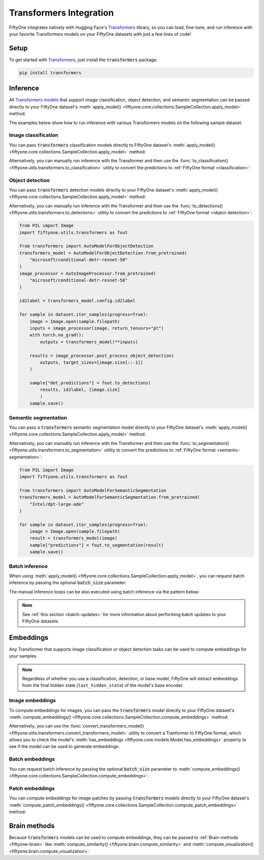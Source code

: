 .. _transformers-integration:

Transformers Integration
========================

.. default-role:: code

FiftyOne integrates natively with Hugging Face's
`Transformers <https://huggingface.co/docs/transformers>`_ library, so
you can load, fine-tune, and run inference with your favorite Transformers
models on your FiftyOne datasets with just a few lines of code!

.. _transformers-setup:

Setup
_____

To get started with
`Transformers <https://huggingface.co/docs/transformers>`_, just install the
`transformers` package:

.. code-block:: shell

    pip install transformers

.. _transformers-inference:

Inference
_________

All
`Transformers models <https://huggingface.co/docs/transformers/index#supported-models-and-frameworks>`_
that support image classification, object detection, and semantic segmentation
can be passed directly to your FiftyOne dataset's
:meth:`apply_model() <fiftyone.core.collections.SampleCollection.apply_model>`
method.

The examples below show how to run inference with various Transformers models
on the following sample dataset:

.. code-block:: python
    :linenos:

    import fiftyone as fo
    import fiftyone.zoo as foz

    dataset = foz.load_zoo_dataset("quickstart", max_samples=25)
    dataset.select_fields().keep_fields()

.. _transformers-image-classification:

Image classification
--------------------

You can pass `transformers` classification models directly to FiftyOne
dataset's
:meth:`apply_model() <fiftyone.core.collections.SampleCollection.apply_model>`
method:

.. code-block:: python
    :linenos:

    # BeiT
    from transformers import BeitForImageClassification
    model = BeitForImageClassification.from_pretrained(
        "microsoft/beit-base-patch16-224"
    )

    # DeiT
    from transformers import DeiTForImageClassification
    model = DeiTForImageClassification.from_pretrained(
        "facebook/deit-base-distilled-patch16-224"
    )

    # DINOv2
    from transformers import Dinov2ForImageClassification
    model = Dinov2ForImageClassification.from_pretrained(
        "facebook/dinov2-small-imagenet1k-1-layer"
    )

    # MobileNetV2
    from transformers import MobileNetV2ForImageClassification
    model = MobileNetV2ForImageClassification.from_pretrained(
        "google/mobilenet_v2_1.0_224"
    )

    # Swin Transformer
    from transformers import SwinForImageClassification
    model = SwinForImageClassification.from_pretrained(
        "microsoft/swin-tiny-patch4-window7-224"
    )

    # ViT
    from transformers import ViTForImageClassification
    model = ViTForImageClassification.from_pretrained(
        "google/vit-base-patch16-224"
    )

    # ViT Hybrid
    from transformers import ViTHybridForImageClassification
    model = ViTHybridForImageClassification(
        "google/vit-hybrid-base-bit-384"
    )

    # Any auto model
    from transformers import AutoModelForImageClassification
    model = AutoModelForImageClassification.from_pretrained(
        "facebook/vit-msn-small"
    )

.. code-block:: python
    :linenos:

    dataset.apply_model(model, label_field="predictions")

    session = fo.launch_app(dataset)

Alternatively, you can manually run inference with the Transformer and then use
the :func:`to_classification() <fiftyone.utils.transformers.to_classification>`
utility to convert the predictions to :ref:`FiftyOne format <classification>`:

.. code-block:: python
    :linenos:

    from PIL import Image
    import fiftyone.utils.transformers as fout

    from transformers import AutoModelForImageClassification
    transformers_model = AutoModelForImageClassification.from_pretrained(
        "microsoft/beit-base-patch16-224"
    )
    image_processor = AutoImageProcessor.from_pretrained(
        "microsoft/beit-base-patch16-224"
    )
    id2label = transformers_model.config.id2label

    for sample in dataset.iter_samples(progress=True):
        image = Image.open(sample.filepath)
        inputs = image_processor(image, return_tensors="pt")
        with torch.no_grad():
            result = transformers_model(**inputs)
        sample["classif_predictions"] = fout.to_classification(result, id2label)
        sample.save()

.. _transformers-object-detection:

Object detection
----------------

You can pass `transformers` detection models directly to your FiftyOne
dataset's
:meth:`apply_model() <fiftyone.core.collections.SampleCollection.apply_model>`
method:

.. code-block:: python
    :linenos:

    # DETA
    from transformers import DetaForObjectDetection
    model = DetaForObjectDetection.from_pretrained(
        "jozhang97/deta-swin-large"
    )

    # DETR
    from transformers import DetrForObjectDetection
    model = DetrForObjectDetection.from_pretrained(
        "facebook/detr-resnet-50"
    )

    # DeformableDETR
    from transformers import DeformableDetrForObjectDetection
    model = DeformableDetrForObjectDetection.from_pretrained(
        "SenseTime/deformable-detr"
    )

    # Table Transformer
    from transformers import TableTransformerForObjectDetection
    model = TableTransformerForObjectDetection.from_pretrained(
        "microsoft/table-transformer-detection"
    )

    # YOLOS
    from transformers import YolosForObjectDetection
    model = YolosForObjectDetection.from_pretrained(
        "hustvl/yolos-tiny"
    )

    # Any auto model
    from transformers import AutoModelForObjectDetection
    model = AutoModelForObjectDetection.from_pretrained(
        "microsoft/conditional-detr-resnet-50"
    )

.. code-block:: python
    :linenos:

    dataset.apply_model(model, label_field="predictions")

    session = fo.launch_app(dataset)

Alternatively, you can manually run inference with the Transformer and then use
the :func:`to_detections() <fiftyone.utils.transformers.to_detections>` utility
to convert the predictions to :ref:`FiftyOne format <object-detection>`:

.. code-block:: python

    from PIL import Image
    import fiftyone.utils.transformers as fout

    from transformers import AutoModelForObjectDetection
    transformers_model = AutoModelForObjectDetection.from_pretrained(
        "microsoft/conditional-detr-resnet-50"
    )
    image_processor = AutoImageProcessor.from_pretrained(
        "microsoft/conditional-detr-resnet-50"
    )

    id2label = transformers_model.config.id2label

    for sample in dataset.iter_samples(progress=True):
        image = Image.open(sample.filepath)
        inputs = image_processor(image, return_tensors="pt")
        with torch.no_grad():
            outputs = transformers_model(**inputs)

        results = image_processor.post_process_object_detection(
            outputs, target_sizes=[image.size[::-1]]
        )

        sample["det_predictions"] = fout.to_detections(
            results, id2label, [image.size]
            )
        sample.save()

.. _transformers-semantic-segmentation:

Semantic segmentation
---------------------

You can pass a `transformers` semantic segmentation model directly to your
FiftyOne dataset's
:meth:`apply_model() <fiftyone.core.collections.SampleCollection.apply_model>`
method:

.. code-block:: python
    :linenos:

    # Mask2Former
    from transformers import Mask2FormerForUniversalSegmentation
    model = Mask2FormerForUniversalSegmentation.from_pretrained(
        "facebook/mask2former-swin-small-coco-instance"
    )

    # Mask2Former
    from transformers import MaskFormerForInstanceSegmentation
    model = MaskFormerForInstanceSegmentation.from_pretrained(
        "facebook/maskformer-swin-base-ade"
    )

    # SegFormer
    from transformers import SegFormerForSemanticSegmentation
    model = SegFormerForSemanticSegmentation.from_pretrained(
        "nvidia/segformer-b0-finetuned-ade-512-512"
    )

    # Any auto model
    from transformers import AutoModelForSemanticSegmentation
    model = AutoModelForSemanticSegmentation.from_pretrained(
        "Intel/dpt-large-ade"
    )

.. code-block:: python
    :linenos:

    dataset.apply_model(model, label_field="predictions")
    dataset.default_mask_targets = model.config.id2label

    session = fo.launch_app(dataset)

Alternatively, you can manually run inference with the Transformer and then use
the :func:`to_segmentation() <fiftyone.utils.transformers.to_segmentation>`
utility to convert the predictions to
:ref:`FiftyOne format <semantic-segmentation>`:

.. code-block:: python

    from PIL import Image
    import fiftyone.utils.transformers as fout

    from transformers import AutoModelForSemanticSegmentation
    transformers_model = AutoModelForSemanticSegmentation.from_pretrained(
        "Intel/dpt-large-ade"
    )

    for sample in dataset.iter_samples(progress=True):
        image = Image.open(sample.filepath)
        result = transformers_model(image)
        sample["predictions"] = fout.to_segmentation(result)
        sample.save()

.. _transformers-batch-inference:

Batch inference
---------------

When using
:meth:`apply_model() <fiftyone.core.collections.SampleCollection.apply_model>`,
you can request batch inference by passing the optional `batch_size` parameter:

.. code-block:: python
    :linenos:

    dataset.apply_model(model, label_field="predictions", batch_size=16)

The manual inference loops can be also executed using batch inference via the
pattern below:

.. code-block:: python
    :linenos:

    from fiftyone.core.utils import iter_batches
    import fiftyone.utils.transformers as fout

    # Pick a detection model
    transformers_model = ...
    id2label = transformers_model.config.id2label

    filepaths = dataset.values("filepath")
    batch_size = 16

    predictions = []
    for paths in iter_batches(filepaths, batch_size):
        images = [Image.open(p) for p in paths]
        image_sizes = [i.size for i in images]
        results = transformers_model(images)
        predictions.extend(fout.to_detections(results, id2label, image_sizes))

    dataset.set_values("predictions", predictions)

.. note::

    See :ref:`this section <batch-updates>` for more information about
    performing batch updates to your FiftyOne datasets.

.. _transformers-embeddings:

Embeddings
__________

Any Transformer that supports image classification or object detection
tasks can be used to compute embeddings for your samples.

.. note::

    Regardless of whether you use a classification, detection, or base model,
    FiftyOne will extract embeddings from the final hidden state
    (``last_hidden_state``) of the model's base encoder.

.. _transformers-image-embeddings:

Image embeddings
----------------

To compute embeddings for images, you can pass the `transformers` model
directly to your FiftyOne dataset's
:meth:`compute_embeddings() <fiftyone.core.collections.SampleCollection.compute_embeddings>`
method:

.. code-block:: python
    :linenos:

    # Embeddings from base model
    from transformers import BeitModel
    model = BeitModel.from_pretrained(
        "microsoft/beit-base-patch16-224-pt22k"
    )

    # Embeddings from classification model
    from transformers import BeitForImageClassification
    model = BeitForImageClassification.from_pretrained(
        "microsoft/beit-base-patch16-224"
    )

    # Embeddings from detection model
    from transformers import DetaForImageObjectDetection
    model = DetaForImageObjectDetection.from_pretrained(
        "jozhang97/deta-swin-large-o365"
    )

.. code-block:: python
    :linenos:

    import fiftyone as fo
    import fiftyone.zoo as foz

    # Load an example dataset
    dataset = foz.load_zoo_dataset("quickstart", max_samples=25)
    dataset.select_fields().keep_fields()

    dataset.compute_embeddings(model, embeddings_field="embeddings")

Alternatively, you can use the
:func:`convert_transformers_model() <fiftyone.utils.transformers.convert_transformers_model>`
utility to convert a Tranformer to FiftyOne format, which allows you to check
the model's :meth:`has_embeddings <fiftyone.core.models.Model.has_embeddings>`
property to see if the model can be used to generate embeddings:

.. code-block:: python
    :linenos:

    import numpy as np
    from PIL import Image
    import fiftyone.utils.transformers as fout

    from transformers import BeitModel
    transformers_model = BeitModel.from_pretrained(
        "microsoft/beit-base-patch16-224-pt22k"
    )

    model = fout.convert_transformers_model(transformers_model)
    print(model.has_embeddings)  # True

    # Embed an image directly
    image = Image.open(dataset.first().filepath)
    embedding = model.embed(np.array(image))

.. _transformers-batch-embeddings:

Batch embeddings
----------------

You can request batch inference by passing the optional `batch_size` parameter
to
:meth:`compute_embeddings() <fiftyone.core.collections.SampleCollection.compute_embeddings>`:

.. code-block:: python
    :linenos:

    dataset.compute_embeddings(model, embeddings_field="embeddings", batch_size=16)

.. _transformers-patch-embeddings:

Patch embeddings
----------------

You can compute embeddings for image patches by passing `transformers` models
directly to your FiftyOne dataset's
:meth:`compute_patch_embeddings() <fiftyone.core.collections.SampleCollection.compute_patch_embeddings>`
method:

.. code-block:: python
    :linenos:

    import fiftyone as fo
    import fiftyone.zoo as foz
    import fiftyone.utils.transformers as fout

    # Load an example dataset
    dataset = foz.load_zoo_dataset("quickstart", max_samples=25)

    from transformers import BeitModel
    model = BeitModel.from_pretrained(
        "microsoft/beit-base-patch16-224-pt22k"
    )

    dataset.compute_patch_embeddings(
        model,
        patches_field="ground_truth",
        embeddings_field="embeddings",
    )

.. _transformers-brain-methods:

Brain methods
_____________

Because `transformers` models can be used to compute embeddings, they can be
passed to :ref:`Brain methods <fiftyone-brain>` like
:meth:`compute_similarity() <fiftyone.brain.compute_similarity>` and
:meth:`compute_visualization() <fiftyone.brain.compute_visualization>`:

.. code-block:: python
    :linenos:

    import fiftyone as fo
    import fiftyone.brain as fob
    import fiftyone.zoo as foz

    dataset = foz.load_zoo_dataset("quickstart", max_samples=25)

    from transformers import BeitModel
    transformers_model = BeitModel.from_pretrained(
        "microsoft/beit-base-patch16-224-pt22k"
    )

.. code-block:: python
    :linenos:

    # Option 1: directly pass `transformers` model
    fob.compute_similarity(dataset, model=transformers_model, brain_key="sim1")
    fob.compute_visualization(dataset, model=transformers_model, brain_key="vis1")

.. code-block:: python
    :linenos:

    # Option 2: pass pre-computed embeddings
    dataset.compute_embeddings(transformers_model, embeddings_field="embeddings")

    fob.compute_similarity(dataset, embeddings="embeddings", brain_key="sim2")
    fob.compute_visualization(dataset, embeddings="embeddings", brain_key="vis2")
